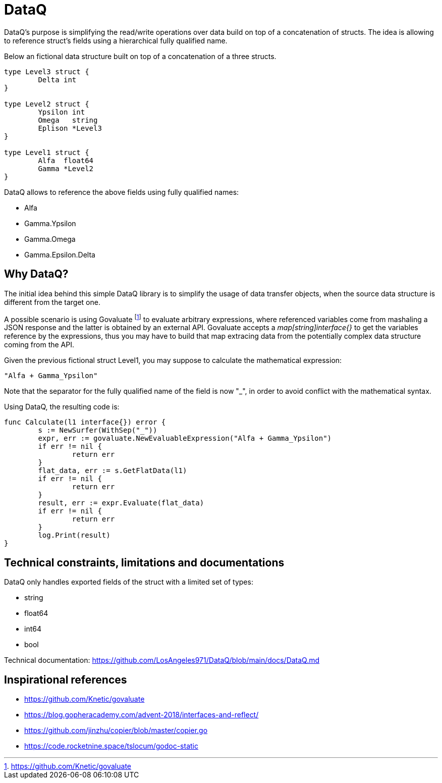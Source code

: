 = DataQ

DataQ's purpose is simplifying the read/write operations over data build on top of a concatenation of structs.
The idea is allowing to reference struct's fields using a hierarchical fully qualified name.

Below an fictional data structure built on top of a concatenation of a three structs.

[source,golang]
----
type Level3 struct {
	Delta int
}

type Level2 struct {
	Ypsilon int
	Omega   string
	Eplison *Level3
}

type Level1 struct {
	Alfa  float64
	Gamma *Level2
}
----

DataQ allows to reference the above fields using fully qualified names:

* Alfa
* Gamma.Ypsilon
* Gamma.Omega
* Gamma.Epsilon.Delta

== Why DataQ?

The initial idea behind this simple DataQ library is to simplify the usage of data transfer objects, when the source data structure is different from the target one.

A possible scenario is using Govaluate footnote:[https://github.com/Knetic/govaluate] to evaluate arbitrary expressions, where referenced variables come from mashaling a JSON response and the latter is obtained by an external API. Govaluate accepts a __map[string]interface{}__ to get the variables reference by the expressions, thus you may have to build that map extracing data from the potentially complex data structure coming from the API.

Given the previous fictional struct Level1, you may suppose to calculate the mathematical expression: 

[source,math]
----
"Alfa + Gamma_Ypsilon"
----

Note that the separator for the fully qualified name of the field is now "_", in order to avoid conflict with the mathematical syntax.

Using DataQ, the resulting code is:

[source,golang]
----
func Calculate(l1 interface{}) error {
	s := NewSurfer(WithSep("_"))
	expr, err := govaluate.NewEvaluableExpression("Alfa + Gamma_Ypsilon")
	if err != nil {
		return err
	}
	flat_data, err := s.GetFlatData(l1)
	if err != nil {
		return err
	}
	result, err := expr.Evaluate(flat_data)
	if err != nil {
		return err
	}
	log.Print(result)
}
----

== Technical constraints, limitations and documentations

DataQ only handles exported fields of the struct with a limited set of types:

* string
* float64
* int64
* bool

Technical documentation: https://github.com/LosAngeles971/DataQ/blob/main/docs/DataQ.md

== Inspirational references

* https://github.com/Knetic/govaluate
* https://blog.gopheracademy.com/advent-2018/interfaces-and-reflect/
* https://github.com/jinzhu/copier/blob/master/copier.go
* https://code.rocketnine.space/tslocum/godoc-static